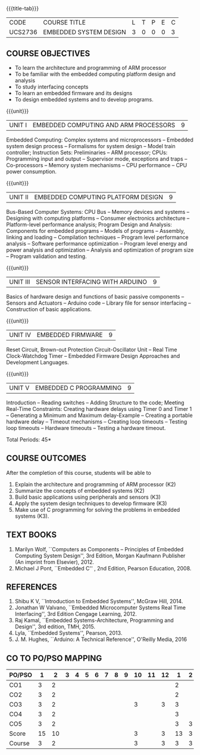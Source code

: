 * 
:properties:
:author: Dr. K. R. Sarath Chandran, Ms. S. Angel Deborah, Mr. H. Shahul Hamead 
:date: 10-03-2021, 13.06.21 (co-po mapping updated), 17.07.21(PSO2 mapping updated as per the comments and Action verbs checked),last modified:11/03/2022
:end:

#+startup: showall
{{{title-tab}}}
| CODE    | COURSE TITLE           | L | T | P | E | C |
| UCS2736 | EMBEDDED SYSTEM DESIGN | 3 | 0 | 0 | 0 | 3 |

** R2021 CHANGES :noexport:
1. Same as AU 2017 syllabus.  
2. No changes from AU 2017 syllabus
3. Five Course outcomes specified and aligned with units

** COURSE OBJECTIVES
- To learn the architecture and programming of ARM processor
- To be familiar with the embedded computing platform design and
  analysis
- To study interfacing concepts
- To learn an embedded firmware and its designs
- To design embedded systems and to develop programs.

{{{unit}}}
| UNIT I | EMBEDDED COMPUTING AND ARM PROCESSORS | 9 |
Embedded Computing: Complex systems and microprocessors -- Embedded
system design process -- Formalisms for system design -- Model train
controller; Instruction Sets: Preliminaries -- ARM processor; CPUs:
Programming input and output -- Supervisor mode, exceptions and traps
-- Co-processors -- Memory system mechanisms -- CPU performance -- CPU
power consumption.

{{{unit}}}
| UNIT II | EMBEDDED COMPUTING PLATFORM DESIGN | 9 |
Bus-Based Computer Systems: CPU Bus -- Memory devices and systems --
Designing with computing platforms -- Consumer electronics
architecture -- Platform-level performance analysis; Program Design
and Analysis: Components for embedded programs -- Models of programs
-- Assembly, linking and loading -- Compilation techniques -- Program
level performance analysis -- Software performance optimization --
Program level energy and power analysis and optimization -- Analysis
and optimization of program size -- Program validation and testing.

{{{unit}}}
| UNIT III | SENSOR INTERFACING WITH ARDUINO | 9 |
Basics of hardware design and functions of basic passive components --
Sensors and Actuators -- Arduino code -- Library file for sensor
interfacing -- Construction of basic applications.

{{{unit}}}
| UNIT IV | EMBEDDED FIRMWARE | 9 |
Reset Circuit, Brown-out Protection Circuit-Oscillator Unit -- Real
Time Clock-Watchdog Timer -- Embedded Firmware Design Approaches and
Development Languages.

{{{unit}}}
| UNIT V | EMBEDDED C PROGRAMMING | 9 |
Introduction -- Reading switches -- Adding Structure to the code;
Meeting Real-Time Constraints: Creating hardware delays using Timer 0
and Timer 1 -- Generating a Minimum and Maximum delay-Example --
Creating a portable hardware delay -- Timeout mechanisms -- Creating
loop timeouts -- Testing loop timeouts -- Hardware timeouts -- Testing
a hardware timeout.

\hfill *Total Periods: 45*

** COURSE OUTCOMES
After the completion of this course, students will be able to 
1. Explain the architecture and programming of ARM processor (K2)
2. Summarize the concepts of embedded systems (K2)
3. Build basic applications using peripherals and sensors (K3)
4. Apply the system design techniques to develop firmware (K3)
5. Make use of C programming for solving the problems in embedded systems (K3).


** TEXT BOOKS
1. Marilyn Wolf, ``Computers as Components -- Principles of Embedded
   Computing System Design'', 3rd Edition, Morgan Kaufmann Publisher
   (An imprint from Elsevier), 2012.
2. Michael J Pont, ``Embedded C'' , 2nd Edition, Pearson
   Education, 2008.

** REFERENCES
1. Shibu K V, ``Introduction to Embedded Systems'', McGraw Hill, 2014.
2. Jonathan W Valvano, ``Embedded Microcomputer Systems Real Time
   Interfacing'', 3rd Edition Cengage Learning, 2012.
3. Raj Kamal, ``Embedded Systems-Architecture, Programming and
   Design'', 3rd edition, TMH, 2015.
4. Lyla, ``Embedded Systems'', Pearson, 2013.
5. J. M. Hughes, ``Arduino: A Technical Reference'', O'Reilly Media, 2016

** CO TO PO/PSO MAPPING

| PO/PSO |  1 |  2 | 3 | 4 | 5 | 6 | 7 | 8 | 9 | 10 | 11 | 12 |  1 | 2 | 3 |
|--------+----+----+---+---+---+---+---+---+---+----+----+----+----+---+---|
| CO1    |  3 |  2 |   |   |   |   |   |   |   |    |    |    |  2 |   |   |
| CO2    |  3 |  2 |   |   |   |   |   |   |   |    |    |    |  2 |   |   |
| CO3    |  3 |  2 |   |   |   |   |   |   |   |  3 |    |  3 |  3 |   |   |
| CO4    |  3 |  2 |   |   |   |   |   |   |   |    |    |    |  3 |   |   |
| CO5    |  3 |  2 |   |   |   |   |   |   |   |    |    |    |  3 | 3 |   |
|--------+----+----+---+---+---+---+---+---+---+----+----+----+----+---+---|
| Score  | 15 | 10 |   |   |   |   |   |   |   |  3 |    |  3 | 13 | 3 |   |
| Course |  3 |  2 |   |   |   |   |   |   |   |  3 |    |  3 |  3 | 3 |   |
   
